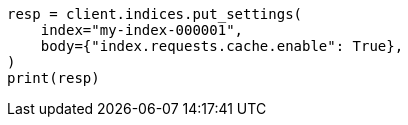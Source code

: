 // modules/indices/request_cache.asciidoc:72

[source, python]
----
resp = client.indices.put_settings(
    index="my-index-000001",
    body={"index.requests.cache.enable": True},
)
print(resp)
----
